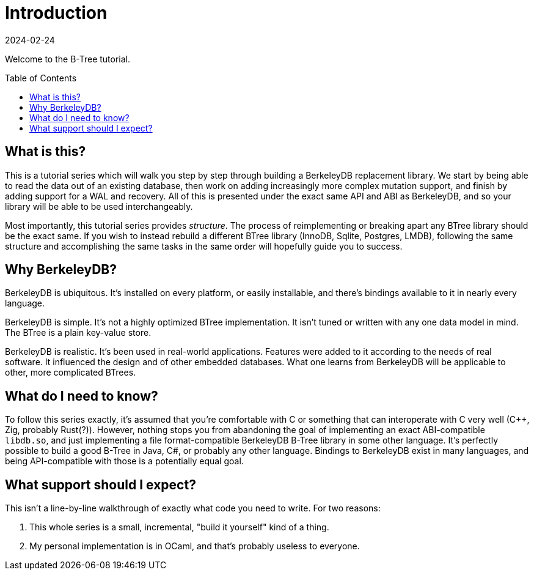= Introduction
:revdate: 2024-02-24
:page-order: 1
:page-tag: intro
:page-hidden: true
:toc: preamble

Welcome to the B-Tree tutorial.

== What is this?

This is a tutorial series which will walk you step by step through building a BerkeleyDB replacement library.  We start by being able to read the data out of an existing database, then work on adding increasingly more complex mutation support, and finish by adding support for a WAL and recovery.  All of this is presented under the exact same API and ABI as BerkeleyDB, and so your library will be able to be used interchangeably.

Most importantly, this tutorial series provides _structure_.  The process of reimplementing or breaking apart any BTree library should be the exact same.  If you wish to instead rebuild a different BTree library (InnoDB, Sqlite, Postgres, LMDB), following the same structure and accomplishing the same tasks in the same order will hopefully guide you to success.

== Why BerkeleyDB?

BerkeleyDB is ubiquitous.  It's installed on every platform, or easily installable, and there's bindings available to it in nearly every language.

BerkeleyDB is simple.  It's not a highly optimized BTree implementation.  It isn't tuned or written with any one data model in mind.  The BTree is a plain key-value store.

BerkeleyDB is realistic.  It's been used in real-world applications.  Features were added to it according to the needs of real software.  It influenced the design and of other embedded databases.  What one learns from BerkeleyDB will be applicable to other, more complicated BTrees.

== What do I need to know?

To follow this series exactly, it's assumed that you're comfortable with C or something that can interoperate with C very well (C++, Zig, probably Rust(?)).  However, nothing stops you from abandoning the goal of implementing an exact ABI-compatible `libdb.so`, and just implementing a file format-compatible BerkeleyDB B-Tree library in some other language.  It's perfectly possible to build a good B-Tree in Java, C#, or probably any other language.  Bindings to BerkeleyDB exist in many languages, and being API-compatible with those is a potentially equal goal.

== What support should I expect?

This isn't a line-by-line walkthrough of exactly what code you need to write.  For two reasons:

1. This whole series is a small, incremental, "build it yourself" kind of a thing.
2. My personal implementation is in OCaml, and that's probably useless to everyone.